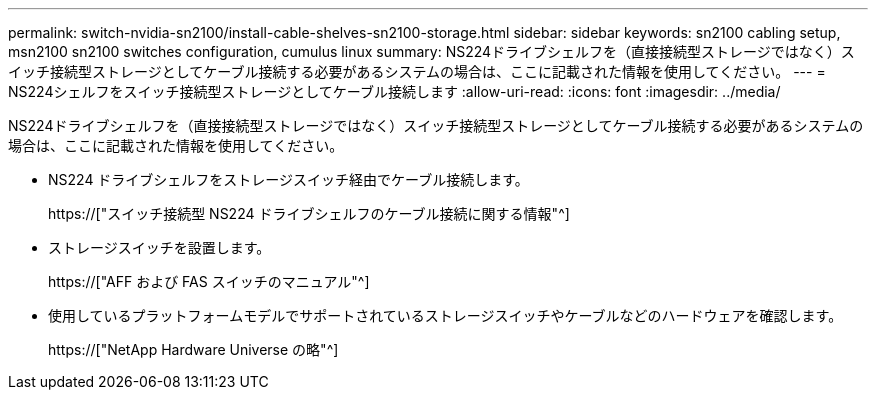 ---
permalink: switch-nvidia-sn2100/install-cable-shelves-sn2100-storage.html 
sidebar: sidebar 
keywords: sn2100 cabling setup, msn2100 sn2100 switches configuration, cumulus linux 
summary: NS224ドライブシェルフを（直接接続型ストレージではなく）スイッチ接続型ストレージとしてケーブル接続する必要があるシステムの場合は、ここに記載された情報を使用してください。 
---
= NS224シェルフをスイッチ接続型ストレージとしてケーブル接続します
:allow-uri-read: 
:icons: font
:imagesdir: ../media/


[role="lead"]
NS224ドライブシェルフを（直接接続型ストレージではなく）スイッチ接続型ストレージとしてケーブル接続する必要があるシステムの場合は、ここに記載された情報を使用してください。

* NS224 ドライブシェルフをストレージスイッチ経由でケーブル接続します。
+
https://["スイッチ接続型 NS224 ドライブシェルフのケーブル接続に関する情報"^]

* ストレージスイッチを設置します。
+
https://["AFF および FAS スイッチのマニュアル"^]

* 使用しているプラットフォームモデルでサポートされているストレージスイッチやケーブルなどのハードウェアを確認します。
+
https://["NetApp Hardware Universe の略"^]


